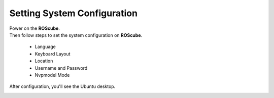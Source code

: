 .. _setting_system:

Setting System Configuration
############################

| Power on the **ROScube**.  
| Then follow steps to set the system configuration on **ROScube**.  

  * Language
  * Keyboard Layout
  * Location
  * Username and Password
  * Nvpmodel Mode 

After configuration, you'll see the Ubuntu desktop.

.. image:: images/ROScube-power-on.png
  :width: 80%
  :align: center

